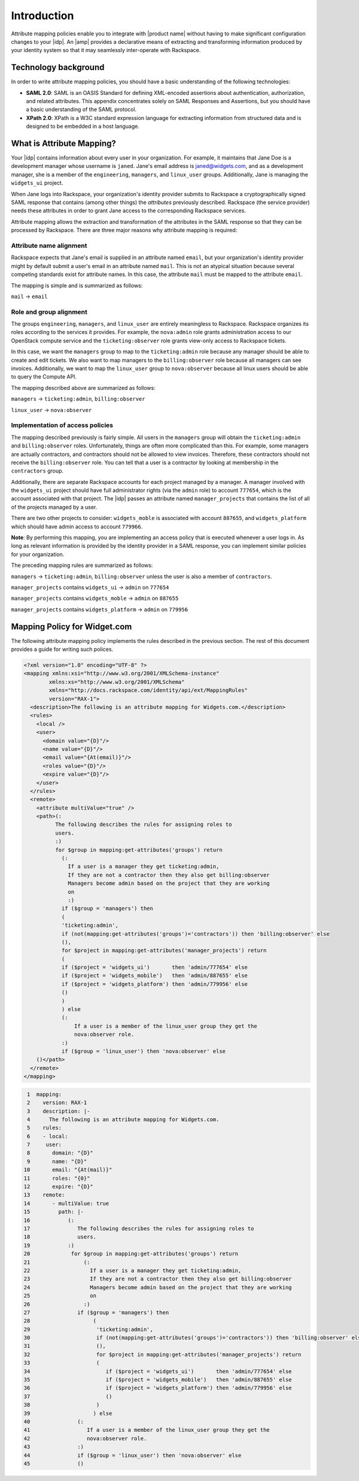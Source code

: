 ============
Introduction
============

Attribute mapping policies enable you to integrate with |product name|
without having to make significant configuration changes to your |idp|. An
|amp| provides a declarative means of extracting and transforming
information produced by your identity system so that it may seamlessly
inter-operate with Rackspace.

Technology background
=====================

In order to write attribute mapping policies, you should have
a basic understanding of the following technologies:

- **SAML 2.0**: SAML is an OASIS Standard for defining XML-encoded assertions
  about authentication, authorization, and related attributes. This appendix
  concentrates solely on SAML Responses and Assertions, but you should have a
  basic understanding of the SAML protocol.

- **XPath 2.0**: XPath is a W3C standard expression language for extracting
  information from structured data and is designed to be embedded in a host
  language.


What is Attribute Mapping?
==========================

Your |idp| contains information about every user in your
organization.  For example, it maintains that Jane Doe is a
development manager whose username is ``janed``. Jane's email address
is janed@widgets.com, and as a development manager, she is a member of
the ``engineering``, ``managers``, and ``linux_user``
groups. Additionally, Jane is managing the ``widgets_ui`` project.

When Jane logs into Rackspace, your organization's identity provider
submits to Rackspace a cryptographically signed SAML response that
contains (among other things) the *attributes* previously described.
Rackspace (the service provider) needs these attributes in
order to grant Jane access to the corresponding Rackspace services.

Attribute mapping allows the extraction and transformation of the
attributes in the SAML response so that they can be processed by
Rackspace. There are three major reasons why attribute mapping is
required:

Attribute name alignment
------------------------

Rackspace expects that Jane's email is supplied in an attribute named
``email``, but your organization's identity provider might by default
submit a user's email in an attribute named ``mail``. This is not an
atypical situation because several competing standards exist for
attribute names. In this case, the attribute ``mail`` must be mapped to
the attribute ``email``.

The mapping is simple and is summarized as follows:

``mail`` → ``email``

Role and group alignment
------------------------

The groups ``engineering``, ``managers``, and ``linux_user`` are
entirely meaningless to Rackspace.  Rackspace organizes its roles
according to the services it provides. For example, the ``nova:admin``
role grants administration access to our OpenStack compute service and
the ``ticketing:observer`` role grants view-only access to Rackspace
tickets.

In this case, we want the ``managers`` group to map to the
``ticketing:admin`` role because any manager should be able to create
and edit tickets. We also want to map managers to the
``billing:observer`` role because all managers can see invoices.
Additionally, we want to map the ``linux_user`` group to
``nova:observer`` because all linux users should be able to query the
Compute API.

The mapping described above are summarized as follows:

``managers``    → ``ticketing:admin``,  ``billing:observer``

``linux_user``  → ``nova:observer``

Implementation of access policies
---------------------------------

The mapping described previously is fairly simple.  All users in the
``managers`` group will obtain the ``ticketing:admin`` and ``billing:observer``
roles. Unfortunately, things are often more complicated than this. For
example, some managers are actually contractors, and contractors
should not be allowed to view invoices. Therefore, these contractors should not
receive the ``billing:observer`` role. You can tell that a user is a
contractor by looking at membership in the ``contractors`` group.

Additionally, there are separate Rackspace accounts for each project
managed by a manager. A manager involved with the ``widgets_ui``
project should have full administrator rights (via the ``admin`` role)
to account ``777654``, which is the account associated with that
project.  The |idp| passes an attribute named ``manager_projects`` that
contains the list of all of the projects managed by a user.

There are two other projects to consider: ``widgets_moble`` is
associated with account ``887655``, and ``widgets_platform`` which
should have admin access to account ``779966``.

**Note**: By performing this mapping, you are implementing an access
policy that is executed whenever a user logs in. As long as relevant
information is provided by the identity provider in a SAML response,
you can implement similar policies for your organization.

The preceding mapping rules are summarized as follows:

``managers`` → ``ticketing:admin``,  ``billing:observer`` unless the
user is also a member of ``contractors``.

``manager_projects`` contains ``widgets_ui``    → ``admin`` on
``777654``

``manager_projects`` contains ``widgets_moble`` → ``admin`` on
``887655``

``manager_projects`` contains ``widgets_platform`` → ``admin`` on
``779956``

Mapping Policy for Widget.com
=============================

The following attribute mapping policy implements the rules described
in the previous section. The rest of this document provides a guide
for writing such polices.

.. code-block:: XML

  <?xml version="1.0" encoding="UTF-8" ?>
  <mapping xmlns:xsi="http://www.w3.org/2001/XMLSchema-instance"
          xmlns:xs="http://www.w3.org/2001/XMLSchema"
          xmlns="http://docs.rackspace.com/identity/api/ext/MappingRules"
          version="RAX-1">
    <description>The following is an attribute mapping for Widgets.com.</description>
    <rules>
      <local />
      <user>
        <domain value="{D}"/>
        <name value="{D}"/>
        <email value="{At(email)}"/>
        <roles value="{D}"/>
        <expire value="{D}"/>
      </user>
    </rules>
    <remote>
      <attribute multiValue="true" />
      <path>(:
            The following describes the rules for assigning roles to
            users.
            :)
            for $group in mapping:get-attributes('groups') return
              (:
                If a user is a manager they get ticketing:admin,
                If they are not a contractor then they also get billing:observer
                Managers become admin based on the project that they are working
                on
                :)
              if ($group = 'managers') then
              (
              'ticketing:admin',
              if (not(mapping:get-attributes('groups')='contractors')) then 'billing:observer' else
              (),
              for $project in mapping:get-attributes('manager_projects') return
              (
              if ($project = 'widgets_ui')       then 'admin/777654' else
              if ($project = 'widgets_mobile')   then 'admin/887655' else
              if ($project = 'widgets_platform') then 'admin/779956' else
              ()
              )
              ) else
              (:
                  If a user is a member of the linux_user group they get the
                  nova:observer role.
              :)
              if ($group = 'linux_user') then 'nova:observer' else
      ()</path>
    </remote>
  </mapping>

.. code-block:: yaml

    1  mapping:
    2    version: RAX-1
    3    description: |-
    4      The following is an attribute mapping for Widgets.com.
    5    rules:
    6    - local:
    7     user:
    8       domain: "{D}"
    9       name: "{D}"
   10       email: "{At(mail)}"
   11       roles: "{0}"
   12       expire: "{D}"
   13    remote:
   14       - multiValue: true
   15         path: |-
   16            (:
   17               The following describes the rules for assigning roles to
   18               users.
   19            :)
   20             for $group in mapping:get-attributes('groups') return
   21                 (:
   22                   If a user is a manager they get ticketing:admin,
   23                   If they are not a contractor then they also get billing:observer
   24                   Managers become admin based on the project that they are working
   25                   on
   26                 :)
   27               if ($group = 'managers') then
   28                    (
   29                     'ticketing:admin',
   30                     if (not(mapping:get-attributes('groups')='contractors')) then 'billing:observer' else
   31                     (),
   32                     for $project in mapping:get-attributes('manager_projects') return
   33                     (
   34                        if ($project = 'widgets_ui')       then 'admin/777654' else
   35                        if ($project = 'widgets_mobile')   then 'admin/887655' else
   36                        if ($project = 'widgets_platform') then 'admin/779956' else
   37                        ()
   38                     )
   39                    ) else
   40               (:
   41                  If a user is a member of the linux_user group they get the
   42                  nova:observer role.
   43               :)
   44               if ($group = 'linux_user') then 'nova:observer' else
   45               ()